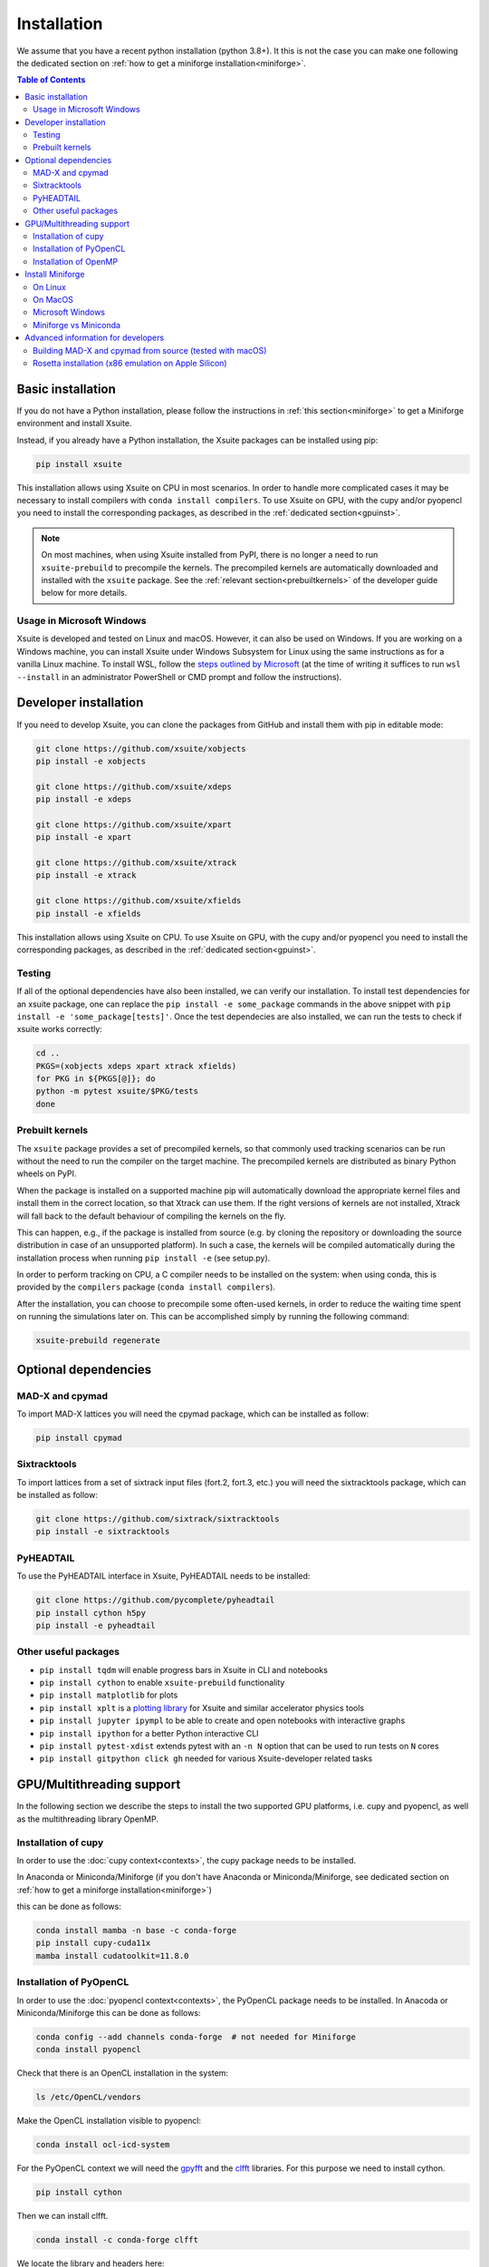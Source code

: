 .. _installation-page:

============
Installation
============

We assume that you have a recent python installation (python 3.8+). It this is not the case you can make one following the dedicated section on :ref:`how to get a miniforge installation<miniforge>`.

.. contents:: Table of Contents
    :depth: 3

Basic installation
==================

If you do not have a Python installation, please follow the instructions in
:ref:`this section<miniforge>` to get a Miniforge environment and install Xsuite.

Instead, if you already have a Python installation, the Xsuite packages can be
installed using pip:

.. code-block:: bash

    pip install xsuite

This installation allows using Xsuite on CPU in most scenarios. In order
to handle more complicated cases it may be necessary to install compilers with
``conda install compilers``. To use Xsuite on GPU, with the cupy and/or pyopencl
you need to install the corresponding packages, as described in the
:ref:`dedicated section<gpuinst>`.

.. note::
    On most machines, when using Xsuite installed from PyPI, there is no longer
    a need to run ``xsuite-prebuild`` to precompile the kernels. The precompiled
    kernels are automatically downloaded and installed with the ``xsuite``
    package. See the :ref:`relevant section<prebuiltkernels>` of the developer
    guide below for more details.


Usage in Microsoft Windows
--------------------------

Xsuite is developed and tested on Linux and macOS. However, it can also be used
on Windows.
If you are working on a Windows machine, you can install Xsuite under
Windows Subsystem for Linux using the same instructions as for a vanilla Linux
machine. To install WSL, follow the `steps outlined by Microsoft <https://learn.microsoft.com/en-us/windows/wsl/install>`_
(at the time of writing it suffices to run ``wsl --install`` in an administrator
PowerShell or CMD prompt and follow the instructions).


Developer installation
======================

If you need to develop Xsuite, you can clone the packages from GitHub and install them with pip in editable mode:

.. code-block:: bash

    git clone https://github.com/xsuite/xobjects
    pip install -e xobjects

    git clone https://github.com/xsuite/xdeps
    pip install -e xdeps

    git clone https://github.com/xsuite/xpart
    pip install -e xpart

    git clone https://github.com/xsuite/xtrack
    pip install -e xtrack

    git clone https://github.com/xsuite/xfields
    pip install -e xfields


This installation allows using Xsuite on CPU. To use Xsuite on GPU, with the cupy and/or pyopencl you need to install the corresponding packages, as described in the :ref:`dedicated section<gpuinst>`.

Testing
-------

If all of the optional dependencies have also been installed, we can
verify our installation. To install test dependencies for an xsuite
package, one can replace the ``pip install -e some_package`` commands in
the above snippet with ``pip install -e 'some_package[tests]'``. Once
the test dependecies are also installed, we can run the tests to check
if xsuite works correctly:

.. code:: bash

   cd ..
   PKGS=(xobjects xdeps xpart xtrack xfields)
   for PKG in ${PKGS[@]}; do
   python -m pytest xsuite/$PKG/tests
   done

.. _prebuiltkernels:

Prebuilt kernels
----------------

The ``xsuite`` package provides a set of precompiled kernels, so that commonly
used tracking scenarios can be run without the need to run the compiler on the
target machine. The precompiled kernels are distributed as binary Python wheels
on PyPI.

When the package is installed on a supported machine pip will automatically
download the appropriate kernel files and install them in the correct location,
so that Xtrack can use them. If the right versions of kernels are not installed,
Xtrack will fall back to the default behaviour of compiling the kernels on the fly.

This can happen, e.g., if the package is installed from source (e.g. by cloning
the repository or downloading the source distribution in case of an unsupported
platform). In such a case, the kernels will be compiled automatically during the
installation process when running ``pip install -e`` (see setup.py).

In order to perform tracking on CPU,
a C compiler needs to be installed on the system: when using conda, this is provided
by the ``compilers`` package (``conda install compilers``).

After the installation, you can choose to precompile some often-used kernels, in
order to reduce the waiting time spent on running the simulations later on. This
can be accomplished simply by running the following command:

.. code-block:: bash

    xsuite-prebuild regenerate



Optional dependencies
=====================

MAD-X and cpymad
----------------

To import MAD-X lattices you will need the cpymad package, which can be installed as follow:

.. code-block:: bash

    pip install cpymad

Sixtracktools
-------------

To import lattices from a set of sixtrack input files (fort.2, fort.3, etc.) you will need the sixtracktools package, which can be installed as follow:

.. code-block:: bash

    git clone https://github.com/sixtrack/sixtracktools
    pip install -e sixtracktools

PyHEADTAIL
----------

To use the PyHEADTAIL interface in Xsuite, PyHEADTAIL needs to be installed:

.. code-block:: bash

    git clone https://github.com/pycomplete/pyheadtail
    pip install cython h5py
    pip install -e pyheadtail

Other useful packages
---------------------

* ``pip install tqdm`` will enable progress bars in Xsuite in CLI and notebooks
* ``pip install cython`` to enable ``xsuite-prebuild`` functionality
* ``pip install matplotlib`` for plots
* ``pip install xplt`` is a `plotting library <https://github.com/eltos/xplt/>`_ for Xsuite and similar accelerator physics tools
* ``pip install jupyter ipympl`` to be able to create and open notebooks with interactive graphs
* ``pip install ipython`` for a better Python interactive CLI
* ``pip install pytest-xdist`` extends pytest with an ``-n N`` option that can be used to run tests on ``N`` cores
* ``pip install gitpython click gh`` needed for various Xsuite-developer related tasks


.. _gpuinst:

GPU/Multithreading support
==========================

In the following section we describe the steps to install the two supported GPU platforms, i.e. cupy and pyopencl, as
well as the multithreading library OpenMP.

Installation of cupy
--------------------

In order to use the :doc:`cupy context<contexts>`, the cupy package needs to be installed.

In Anaconda or Miniconda/Miniforge (if you don't have Anaconda or Miniconda/Miniforge, see dedicated section on :ref:`how to get a miniforge installation<miniforge>`)

this can be done as follows:

.. code-block:: bash

    conda install mamba -n base -c conda-forge
    pip install cupy-cuda11x
    mamba install cudatoolkit=11.8.0



Installation of PyOpenCL
------------------------

In order to use the :doc:`pyopencl context<contexts>`, the PyOpenCL package needs to be installed.
In Anacoda or Miniconda/Miniforge this can be done as follows:

.. code-block:: bash

    conda config --add channels conda-forge  # not needed for Miniforge
    conda install pyopencl


Check that there is an OpenCL installation in the system:

.. code-block:: bash

    ls /etc/OpenCL/vendors


Make the OpenCL installation visible to pyopencl:

.. code-block:: bash

    conda install ocl-icd-system


For the PyOpenCL context we will need the `gpyfft <https://github.com/geggo/gpyfft>`_ and the `clfft <https://github.com/clMathLibraries/clFFT>`_ libraries.
For this purpose we need to install cython.

.. code-block:: bash

    pip install cython


Then we can install clfft.

.. code-block:: bash

    conda install -c conda-forge clfft


We locate the library and headers here:

.. code-block:: bash


    $ ls ~/miniforge3/pkgs/clfft-2.12.2-h83d4a3d_1/

    # gives: include  info  lib

(Or locate the directory via ``find $(dirname $(dirname $(type -P conda)))/pkgs -name "clfft*" -type d`` .)

We obtain gpyfft from github:

.. code-block:: bash

    git clone https://github.com/geggo/gpyfft

and we install gpyfft with pip providing extra flags as follows:

.. code-block:: bash

     pip install --global-option=build_ext --global-option="-I/home/giadarol/miniforge3/pkgs/clfft-2.12.2-h83d4a3d_1/include" --global-option="-L/home/giadarol/miniforge3/pkgs/clfft-2.12.2-h83d4a3d_1/lib" gpyfft/


Alternatively (if the command above does not work) we can edit the ``setup.py`` of gpyfft to provide the right paths to your clfft installation (and potentially the OpenCL directory of your platform):

.. code-block:: python

    if 'Linux' in system:
        CLFFT_DIR = os.path.expanduser('~/miniforge3/pkgs/clfft-2.12.2-h83d4a3d_1/')
        CLFFT_LIB_DIRS = [r'/usr/local/lib64']
        CLFFT_INCL_DIRS = [os.path.join(CLFFT_DIR, 'include'), ] # remove the 'src' part
        CL_INCL_DIRS = ['/opt/rocm-4.0.0/opencl/include']

And install gpyfft locally.

.. code-block:: bash

    pip install -e gpyfft/

Installation of OpenMP
----------------------

If using a Mac (and/or the Clang compiler), inside of your conda environment run
``conda install llvm-openmp``. On Linux, the same functionality (for GCC) is
provided by ``conda install libgomp``.


.. _miniforge:

Install Miniforge
=================

If you don't have a miniconda or miniforge installation, you can quickly get one
with the following steps.




On Linux
--------

.. code-block:: bash

    cd ~
    wget https://github.com/conda-forge/miniforge/releases/latest/download/Miniforge3-Linux-x86_64.sh
    bash Miniforge3-Linux-x86_64.sh
    source miniforge3/bin/activate
    pip install numpy scipy matplotlib pandas ipython pytest
    pip install jupyter ipympl # to use jupyter notebooks (optional)
    pip install cpymad # to load MAD-X lattices (optional)
    pip install xsuite

On MacOS
--------

We recommend installing Xsuite inside a conda environment:

.. code-block:: bash

    cd ~
    curl -OL https://github.com/conda-forge/miniforge/releases/latest/download/Miniforge3-MacOSX-$(uname -m).sh
    bash Miniforge3-MacOSX-$(uname -m).sh
    source miniforge3/bin/activate
    conda create -n xsuite_env python=3.11  # or your preferred version
    conda activate xsuite_env
    conda install compilers
    pip install numpy scipy matplotlib pandas ipython pytest
    pip install jupyter ipympl # to use jupyter notebooks (optional)
    pip install cpymad # to load MAD-X lattices (optional)
    pip install xsuite

Microsoft Windows
-----------------

If you are working on a Windows machine, you can install Miniforge under
Windows Subsystem for Linux using the same instructions as for a vanilla Linux
machine. To install WSL, follow the `steps outlined by Microsoft <https://learn.microsoft.com/en-us/windows/wsl/install>`_
(at the time of writing it suffices to run ``wsl --install`` in an administrator
PowerShell or CMD prompt and follow the instructions).
Once you have WSL installed, you can follow the Linux instructions above.

Miniforge vs Miniconda
----------------------

A miniforge installation is recommended against a miniconda installation as miniforge uses by default the "conda-forge" channel
while miniconda uses the "default" channel (https://repo.anaconda.com/pkgs/). While the "default" channel can require a paid license 
depending on its usage, the "conda-forge" channel is free for all to use (see https://docs.conda.io/projects/conda/en/latest/user-guide/concepts/channels.html).

.. note::

    The current versions of miniconda ship with the `mamba` command, which is a
    much faster reimplementation of `conda` written in C++. It can also be used.

Advanced information for developers
===================================

Building MAD-X and cpymad from source (tested with macOS)
---------------------------------------------------------

First we build ``MAD-X`` and ``cpymad`` (largely following the
recommendations found
`here <https://github.com/hibtc/cpymad/pull/114>`__ and
`here <https://hibtc.github.io/cpymad/installation/macos.html>`__):

.. code:: bash

   conda install compilers cmake

   git clone https://github.com/MethodicalAcceleratorDesign/MAD-X
   pip install --upgrade cmake cython wheel setuptools delocate
   mkdir MAD-X/build && cd MAD-X/build

   cmake .. \
       -DCMAKE_POLICY_DEFAULT_CMP0077=NEW \
       -DCMAKE_POLICY_DEFAULT_CMP0042=NEW \
       -DCMAKE_OSX_ARCHITECTURES=arm64 \
       -DCMAKE_C_COMPILER=clang \
       -DCMAKE_CXX_COMPILER=clang++ \
       -DCMAKE_Fortran_COMPILER=gfortran \
       -DBUILD_SHARED_LIBS=OFF \
       -DMADX_STATIC=OFF \
       -DCMAKE_INSTALL_PREFIX=../dist \
       -DCMAKE_BUILD_TYPE=Release \
       -DMADX_INSTALL_DOC=OFF \
       -DMADX_ONLINE=OFF \
       -DMADX_FORCE_32=OFF \
       -DMADX_X11=OFF
   # Verify in the output of the above command that libraries
   # for BLAS and LAPACK have been found. For this, you may need
   # the macOS SDK, installable with `xcode-select --install`.
   cmake --build . --target install

   cd ../..
   export MADXDIR="$(pwd)"/MAD-X/dist
   git clone https://github.com/hibtc/cpymad.git
   cd cpymad
   export CC=clang
   python setup.py build_ext -lblas -llapack
   python setup.py bdist_wheel
   delocate-wheel dist/*.whl
   pip install dist/cpymad-*.whl

   # Optionally, verify the installation of cpymad:
   pip install pandas pytest
   python -m pytest test

Rosetta installation (x86 emulation on Apple Silicon)
-----------------------------------------------------

Install miniforge as above, and then create an x86 conda environment,
like so:

.. code:: bash

   CONDA_SUBDIR=osx-64 conda create -n xsuite-x86 python=3.10
   conda activate xsuite-x86
   conda config --env --set subdir osx-64
   conda install compilers

.. note::

   You may get some warnings similar to
   ``activate_clang:69: read-only file system: /meson_cross_file.txt'``.
   These may be ignored.

After carrying out the above steps, you can install xsuite using the
usual commands, following either the basic or a developer installation
guide, as given at the top of this page.
